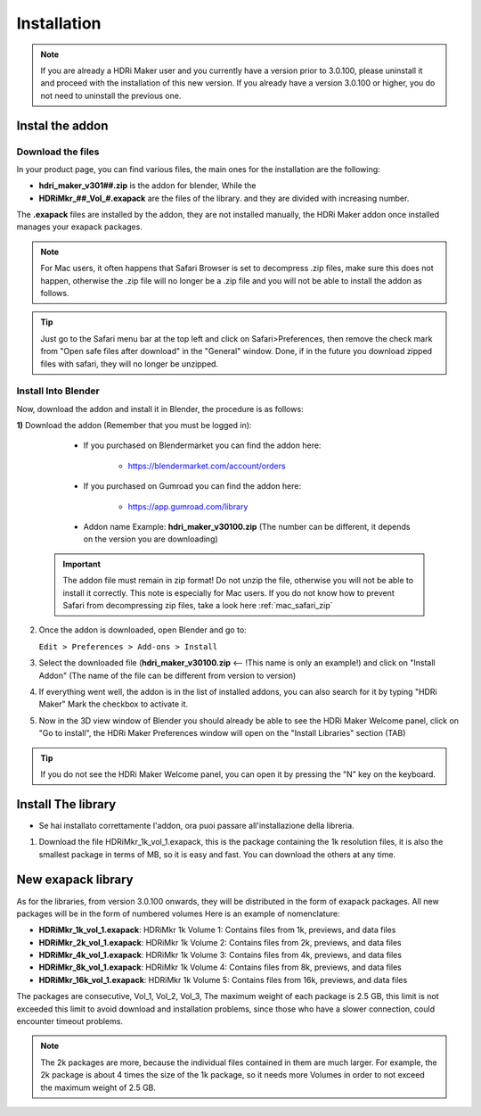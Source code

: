 Installation
============

.. Note:: If you are already a HDRi Maker user and you currently have a version prior to 3.0.100, please
          uninstall it and proceed with the installation of this new version.
          If you already have a version 3.0.100 or higher, you do not need to uninstall the previous one.


Instal the addon
-------------------------

.. _mac_safari_zip:

Download the files
******************

In your product page, you can find various files, the main ones for the installation are the following:


- **hdri_maker_v301##.zip** is the addon for blender, While the
- **HDRiMkr_##_Vol_#.exapack** are the files of the library. and they are divided with increasing number.

The **.exapack** files are installed by the addon, they are not installed manually, the HDRi Maker addon
once installed manages your exapack packages.


.. Note:: For Mac users, it often happens that Safari Browser is set to decompress .zip files, make sure this does not happen,
          otherwise the .zip file will no longer be a .zip file and you will not be able to install the addon as follows.

.. Tip:: Just go to the Safari menu bar at the top left and click on Safari>Preferences, then remove the check mark from
         "Open safe files after download" in the "General" window. Done, if in the future you download zipped files with safari,
         they will no longer be unzipped.


Install Into Blender
********************

Now, download the addon and install it in Blender, the procedure is as follows:

**1)** Download the addon (Remember that you must be logged in):

    - If you purchased on Blendermarket you can find the addon here:

       - https://blendermarket.com/account/orders


    - If you purchased on Gumroad you can find the addon here:

       - https://app.gumroad.com/library

    - Addon name Example: **hdri_maker_v30100.zip** (The number can be different, it depends on the version you are downloading)


   .. Important:: The addon file must remain in zip format! Do not unzip the file, otherwise you will not be able to install it correctly.
                  This note is especially for Mac users. If you do not know how to prevent Safari from decompressing zip files, take a look here :ref:`mac_safari_zip`

2) Once the addon is downloaded, open Blender and go to:

   ``Edit > Preferences > Add-ons > Install``

.. image:: _static/_images/installation/install_addon_in_blender_01.png
    :width: 800
    :alt: Main Panel

3) Select the downloaded file (**hdri_maker_v30100.zip** <-- !This name is only an example!) and click on "Install Addon" (The name of the file can be different from version to version)

.. image:: _static/_images/installation/install_addon_zip_blender_01.png
    :width: 800
    :alt: Main Panel

4) If everything went well, the addon is in the list of installed addons, you can also search for it by typing "HDRi Maker"
   Mark the checkbox to activate it.

.. image:: _static/_images/installation/install_addon_zip_blender_02.png
    :width: 800
    :alt: Main Panel


5) Now in the 3D view window of Blender you should already be able to see the HDRi Maker Welcome panel, click on
   "Go to install", the HDRi Maker Preferences window will open on the "Install Libraries" section (TAB)

.. image:: _static/_images/installation/go_to_install_libraries_01.png
    :width: 800
    :alt: Main Panel

.. Tip:: If you do not see the HDRi Maker Welcome panel, you can open it by pressing the "N" key on the keyboard.


.. _how_to_install_libraries:

Install The library
-------------------

- Se hai installato correttamente l'addon, ora puoi passare all'installazione della libreria.

1. Download the file HDRiMkr_1k_vol_1.exapack, this is the package containing the 1k resolution files,
   it is also the smallest package in terms of MB, so it is easy and fast. You can download the others at any time.









New exapack library
-------------------

As for the libraries, from version 3.0.100 onwards, they will be distributed in the form of exapack packages.
All new packages will be in the form of numbered volumes Here is an example of nomenclature:

- **HDRiMkr_1k_vol_1.exapack**: HDRiMkr 1k Volume 1: Contains files from 1k, previews, and data files
- **HDRiMkr_2k_vol_1.exapack**: HDRiMkr 1k Volume 2: Contains files from 2k, previews, and data files
- **HDRiMkr_4k_vol_1.exapack**: HDRiMkr 1k Volume 3: Contains files from 4k, previews, and data files
- **HDRiMkr_8k_vol_1.exapack**: HDRiMkr 1k Volume 4: Contains files from 8k, previews, and data files
- **HDRiMkr_16k_vol_1.exapack**: HDRiMkr 1k Volume 5: Contains files from 16k, previews, and data files

The packages are consecutive, Vol_1, Vol_2, Vol_3, The maximum weight of each package is 2.5 GB, this limit is not exceeded
this limit to avoid download and installation problems, since those who have a slower connection, could
encounter timeout problems.

.. Note:: The 2k packages are more, because the individual files contained in them are much larger.
          For example, the 2k package is about 4 times the size of the 1k package, so it needs more Volumes in order to
          not exceed the maximum weight of 2.5 GB.










